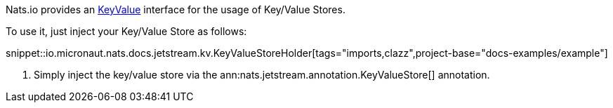 Nats.io provides an link:{apinats}{natsVersion}/io/nats/client/api/KeyValue.html[KeyValue] interface for the usage of Key/Value Stores.

To use it, just inject your Key/Value Store as follows:

snippet::io.micronaut.nats.docs.jetstream.kv.KeyValueStoreHolder[tags="imports,clazz",project-base="docs-examples/example"]

<1> Simply inject the key/value store via the ann:nats.jetstream.annotation.KeyValueStore[] annotation.
